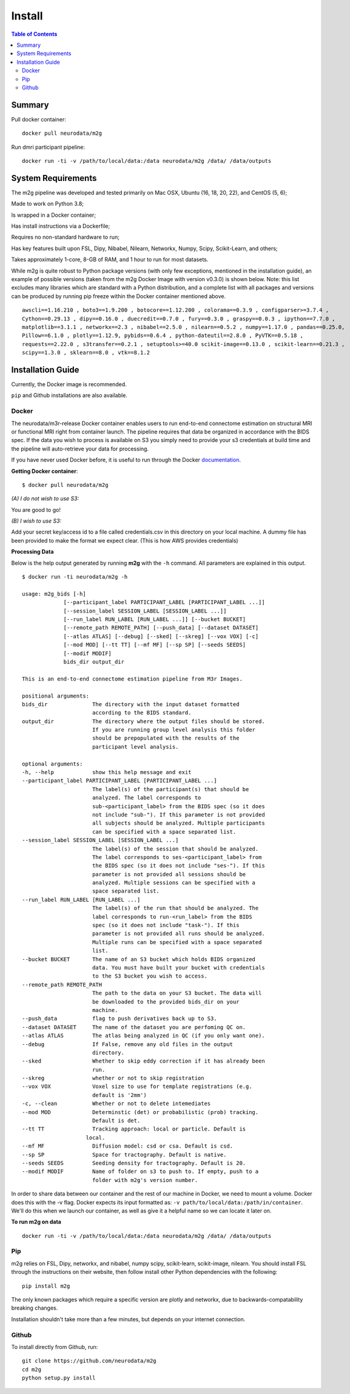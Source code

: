 ******************
Install
******************

.. contents:: Table of Contents


Summary
===================

Pull docker container::

    docker pull neurodata/m2g

Run dmri participant pipeline::

    docker run -ti -v /path/to/local/data:/data neurodata/m2g /data/ /data/outputs

System Requirements
====================
.. TODO: update package versions

The m2g pipeline was developed and tested primarily on Mac OSX, Ubuntu (16, 18, 20, 22), and CentOS (5, 6);

Made to work on Python 3.8;

Is wrapped in a Docker container;

Has install instructions via a Dockerfile;

Requires no non-standard hardware to run;

Has key features built upon FSL, Dipy, Nibabel, Nilearn, Networkx, Numpy, Scipy, Scikit-Learn, and others;

Takes approximately 1-core, 8-GB of RAM, and 1 hour to run for most datasets.

While m2g is quite robust to Python package versions (with only few exceptions, mentioned in the installation guide), an example of possible versions (taken from the m2g Docker Image with version v0.3.0) is shown below. Note: this list excludes many libraries which are standard with a Python distribution, and a complete list with all packages and versions can be produced by running pip freeze within the Docker container mentioned above. ::

    awscli==1.16.210 , boto3==1.9.200 , botocore==1.12.200 , colorama==0.3.9 , configparser>=3.7.4 ,
    Cython==0.29.13 , dipy==0.16.0 , duecredit==0.7.0 , fury==0.3.0 , graspy==0.0.3 , ipython==7.7.0 ,
    matplotlib==3.1.1 , networkx==2.3 , nibabel==2.5.0 , nilearn==0.5.2 , numpy==1.17.0 , pandas==0.25.0,
    Pillow==6.1.0 , plotly==1.12.9, pybids==0.6.4 , python-dateutil==2.8.0 , PyVTK==0.5.18 ,
    requests==2.22.0 , s3transfer==0.2.1 , setuptools>=40.0 scikit-image==0.13.0 , scikit-learn==0.21.3 ,
    scipy==1.3.0 , sklearn==8.0 , vtk==8.1.2

Installation Guide
==================
.. TODO: add links to external packages

Currently, the Docker image is recommended.

``pip`` and Github installations are also available.

Docker
--------------
.. _Dockerhub : https://hub.docker.com/r/neurodata/m2g/
.. _documentation : https://docs.docker.com/

The neurodata/m3r-release Docker container enables users to run end-to-end connectome estimation on structural MRI or functional MRI right from container launch. The pipeline requires that data be organized in accordance with the BIDS spec. If the data you wish to process is available on S3 you simply need to provide your s3 credentials at build time and the pipeline will auto-retrieve your data for processing.

If you have never used Docker before, it is useful to run through the Docker documentation_.

**Getting Docker container**::

    $ docker pull neurodata/m2g

*(A) I do not wish to use S3:*

You are good to go!

*(B) I wish to use S3:*

Add your secret key/access id to a file called credentials.csv in this directory on your local machine. A dummy file has been provided to make the format we expect clear. (This is how AWS provides credentials)

**Processing Data**

Below is the help output generated by running **m2g** with the ``-h`` command. All parameters are explained in this output. ::

    $ docker run -ti neurodata/m2g -h

    usage: m2g_bids [-h]
                 [--participant_label PARTICIPANT_LABEL [PARTICIPANT_LABEL ...]]
                 [--session_label SESSION_LABEL [SESSION_LABEL ...]]
                 [--run_label RUN_LABEL [RUN_LABEL ...]] [--bucket BUCKET]
                 [--remote_path REMOTE_PATH] [--push_data] [--dataset DATASET]
                 [--atlas ATLAS] [--debug] [--sked] [--skreg] [--vox VOX] [-c]
                 [--mod MOD] [--tt TT] [--mf MF] [--sp SP] [--seeds SEEDS]
                 [--modif MODIF]
                 bids_dir output_dir

    This is an end-to-end connectome estimation pipeline from M3r Images.

    positional arguments:
    bids_dir              The directory with the input dataset formatted
                          according to the BIDS standard.
    output_dir            The directory where the output files should be stored.
                          If you are running group level analysis this folder
                          should be prepopulated with the results of the
                          participant level analysis.

    optional arguments:
    -h, --help            show this help message and exit
    --participant_label PARTICIPANT_LABEL [PARTICIPANT_LABEL ...]
                          The label(s) of the participant(s) that should be
                          analyzed. The label corresponds to
                          sub-<participant_label> from the BIDS spec (so it does
                          not include "sub-"). If this parameter is not provided
                          all subjects should be analyzed. Multiple participants
                          can be specified with a space separated list.
    --session_label SESSION_LABEL [SESSION_LABEL ...]
                          The label(s) of the session that should be analyzed.
                          The label corresponds to ses-<participant_label> from
                          the BIDS spec (so it does not include "ses-"). If this
                          parameter is not provided all sessions should be
                          analyzed. Multiple sessions can be specified with a
                          space separated list.
    --run_label RUN_LABEL [RUN_LABEL ...]
                          The label(s) of the run that should be analyzed. The
                          label corresponds to run-<run_label> from the BIDS
                          spec (so it does not include "task-"). If this
                          parameter is not provided all runs should be analyzed.
                          Multiple runs can be specified with a space separated
                          list.
    --bucket BUCKET       The name of an S3 bucket which holds BIDS organized
                          data. You must have built your bucket with credentials
                          to the S3 bucket you wish to access.
    --remote_path REMOTE_PATH
                          The path to the data on your S3 bucket. The data will
                          be downloaded to the provided bids_dir on your
                          machine.
    --push_data           flag to push derivatives back up to S3.
    --dataset DATASET     The name of the dataset you are perfoming QC on.
    --atlas ATLAS         The atlas being analyzed in QC (if you only want one).
    --debug               If False, remove any old files in the output
                          directory.
    --sked                Whether to skip eddy correction if it has already been
                          run.
    --skreg               whether or not to skip registration
    --vox VOX             Voxel size to use for template registrations (e.g.
                          default is '2mm')
    -c, --clean           Whether or not to delete intemediates
    --mod MOD             Determinstic (det) or probabilistic (prob) tracking.
                          Default is det.
    --tt TT               Tracking approach: local or particle. Default is
                        local.
    --mf MF               Diffusion model: csd or csa. Default is csd.
    --sp SP               Space for tractography. Default is native.
    --seeds SEEDS         Seeding density for tractography. Default is 20.
    --modif MODIF         Name of folder on s3 to push to. If empty, push to a
                          folder with m2g's version number.

In order to share data between our container and the rest of our machine in Docker, we need to mount a volume. Docker does this with the -v flag. Docker expects its input formatted as: ``-v path/to/local/data:/path/in/container``. We'll do this when we launch our container, as well as give it a helpful name so we can locate it later on.

**To run m2g on data** ::

    docker run -ti -v /path/to/local/data:/data neurodata/m2g /data/ /data/outputs


Pip
-------------

m2g relies on FSL, Dipy, networkx, and nibabel, numpy scipy, scikit-learn, scikit-image, nilearn. You should install FSL through the instructions on their website, then follow install other Python dependencies with the following::

    pip install m2g

The only known packages which require a specific version are plotly and networkx, due to backwards-compatability breaking changes.

Installation shouldn't take more than a few minutes, but depends on your internet connection.

Github
-----------

To install directly from Github, run::

    git clone https://github.com/neurodata/m2g
    cd m2g
    python setup.py install
